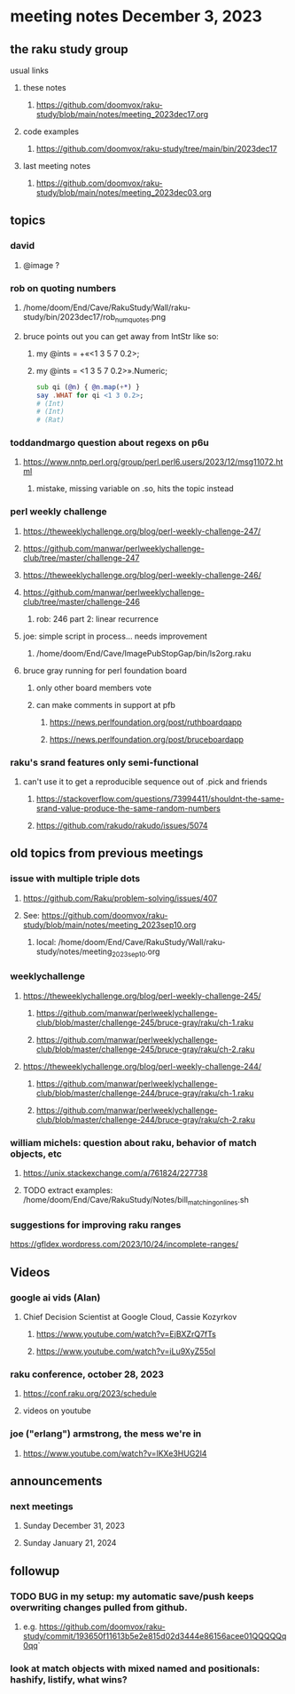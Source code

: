 * meeting notes December 3, 2023
** the raku study group
**** usual links
***** these notes
****** https://github.com/doomvox/raku-study/blob/main/notes/meeting_2023dec17.org

***** code examples
****** https://github.com/doomvox/raku-study/tree/main/bin/2023dec17

***** last meeting notes
****** https://github.com/doomvox/raku-study/blob/main/notes/meeting_2023dec03.org

** topics

*** david 
**** @image ?

*** rob on quoting numbers
**** /home/doom/End/Cave/RakuStudy/Wall/raku-study/bin/2023dec17/rob_num_quotes.png

**** bruce points out you can get away from IntStr like so:
***** my @ints = +«<1 3 5 7 0.2>;
***** my @ints = <1 3 5 7 0.2>».Numeric;

#+BEGIN_SRC raku
sub qi (@n) { @n.map(+*) }
say .WHAT for qi <1 3 0.2>;
# (Int)
# (Int)
# (Rat)
#+END_SRC

*** toddandmargo question about regexs on p6u
**** https://www.nntp.perl.org/group/perl.perl6.users/2023/12/msg11072.html
***** mistake, missing variable on .so, hits the topic instead

*** perl weekly challenge
**** https://theweeklychallenge.org/blog/perl-weekly-challenge-247/
**** https://github.com/manwar/perlweeklychallenge-club/tree/master/challenge-247

**** https://theweeklychallenge.org/blog/perl-weekly-challenge-246/
**** https://github.com/manwar/perlweeklychallenge-club/tree/master/challenge-246
***** rob: 246 part 2: linear recurrence

**** joe: simple script in process... needs improvement
***** 
/home/doom/End/Cave/ImagePubStopGap/bin/ls2org.raku


**** bruce gray running for perl foundation board
***** only other board members vote
***** can make comments in support at pfb
****** https://news.perlfoundation.org/post/ruthboardqapp
****** https://news.perlfoundation.org/post/bruceboardapp

*** raku's srand features only semi-functional
**** can't use it to get a reproducible sequence out of .pick and friends
***** https://stackoverflow.com/questions/73994411/shouldnt-the-same-srand-value-produce-the-same-random-numbers
***** https://github.com/rakudo/rakudo/issues/5074


** old topics from previous meetings

*** issue with multiple triple dots
**** https://github.com/Raku/problem-solving/issues/407
**** See: https://github.com/doomvox/raku-study/blob/main/notes/meeting_2023sep10.org
***** local: /home/doom/End/Cave/RakuStudy/Wall/raku-study/notes/meeting_2023sep10.org



*** weeklychallenge
**** https://theweeklychallenge.org/blog/perl-weekly-challenge-245/
***** https://github.com/manwar/perlweeklychallenge-club/blob/master/challenge-245/bruce-gray/raku/ch-1.raku
***** https://github.com/manwar/perlweeklychallenge-club/blob/master/challenge-245/bruce-gray/raku/ch-2.raku

**** https://theweeklychallenge.org/blog/perl-weekly-challenge-244/
***** https://github.com/manwar/perlweeklychallenge-club/blob/master/challenge-244/bruce-gray/raku/ch-1.raku
***** https://github.com/manwar/perlweeklychallenge-club/blob/master/challenge-244/bruce-gray/raku/ch-2.raku



*** william michels: question about raku, behavior of match objects, etc
**** https://unix.stackexchange.com/a/761824/227738
**** TODO extract examples: /home/doom/End/Cave/RakuStudy/Notes/bill_matching_on_lines.sh



*** suggestions for improving raku ranges
https://gfldex.wordpress.com/2023/10/24/incomplete-ranges/

** Videos
*** google ai vids (Alan)
**** Chief Decision Scientist at Google Cloud, Cassie Kozyrkov 
***** https://www.youtube.com/watch?v=EjBXZrQ7fTs
***** https://www.youtube.com/watch?v=iLu9XyZ55oI

*** raku conference, october 28, 2023
**** https://conf.raku.org/2023/schedule
**** videos on youtube

*** joe ("erlang") armstrong, the mess we're in 
**** https://www.youtube.com/watch?v=lKXe3HUG2l4




** announcements 
*** next meetings
**** Sunday December  31, 2023
**** Sunday January   21, 2024

** followup

*** TODO BUG in my setup:  my automatic save/push keeps overwriting changes pulled from github.
**** e.g. https://github.com/doomvox/raku-study/commit/193650f11613b5e2e815d02d3444e86156acee01QQQQQq0qq`

*** look at match objects with mixed named and positionals: hashify, listify, what wins?

